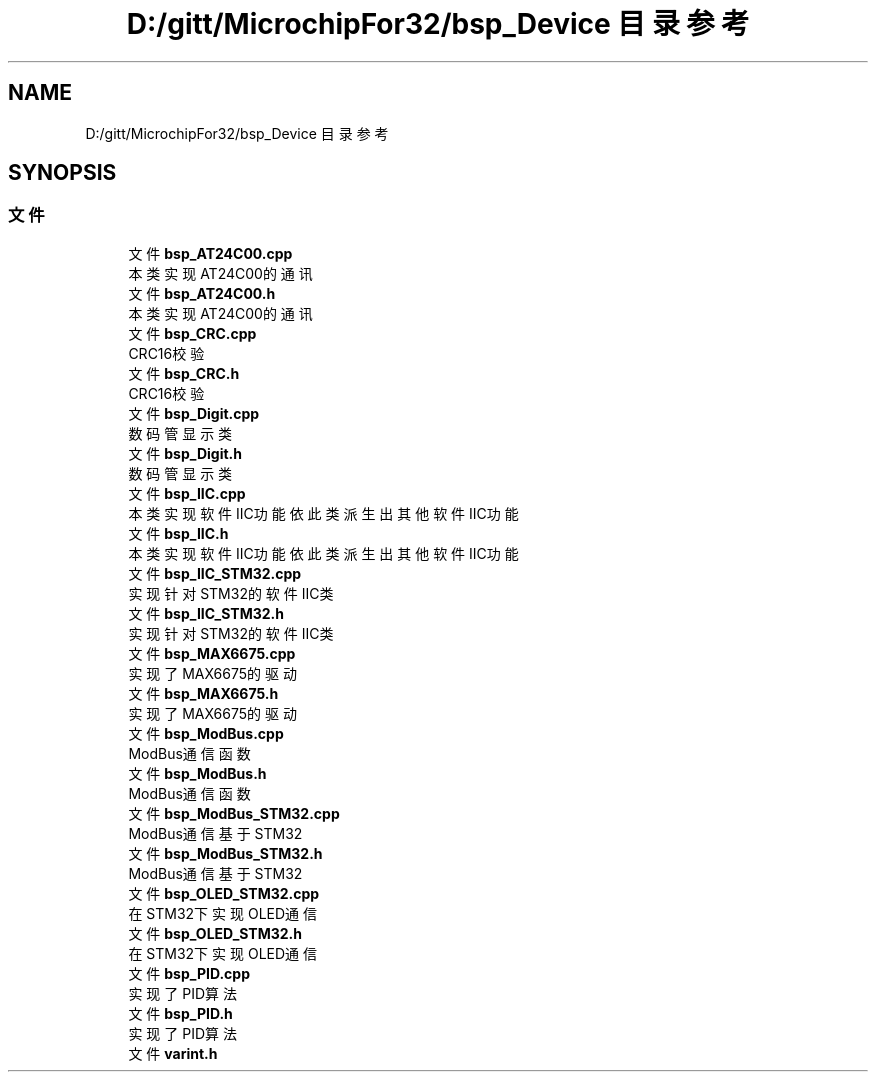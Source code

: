.TH "D:/gitt/MicrochipFor32/bsp_Device 目录参考" 3 "2022年 十一月 22日 星期二" "Version 2.0.0" "MF32BSP_XerolySkinner" \" -*- nroff -*-
.ad l
.nh
.SH NAME
D:/gitt/MicrochipFor32/bsp_Device 目录参考
.SH SYNOPSIS
.br
.PP
.SS "文件"

.in +1c
.ti -1c
.RI "文件 \fBbsp_AT24C00\&.cpp\fP"
.br
.RI "本类实现AT24C00的通讯 "
.ti -1c
.RI "文件 \fBbsp_AT24C00\&.h\fP"
.br
.RI "本类实现AT24C00的通讯 "
.ti -1c
.RI "文件 \fBbsp_CRC\&.cpp\fP"
.br
.RI "CRC16校验 "
.ti -1c
.RI "文件 \fBbsp_CRC\&.h\fP"
.br
.RI "CRC16校验 "
.ti -1c
.RI "文件 \fBbsp_Digit\&.cpp\fP"
.br
.RI "数码管显示类 "
.ti -1c
.RI "文件 \fBbsp_Digit\&.h\fP"
.br
.RI "数码管显示类 "
.ti -1c
.RI "文件 \fBbsp_IIC\&.cpp\fP"
.br
.RI "本类实现软件IIC功能 依此类派生出其他软件IIC功能 "
.ti -1c
.RI "文件 \fBbsp_IIC\&.h\fP"
.br
.RI "本类实现软件IIC功能 依此类派生出其他软件IIC功能 "
.ti -1c
.RI "文件 \fBbsp_IIC_STM32\&.cpp\fP"
.br
.RI "实现针对STM32的软件IIC类 "
.ti -1c
.RI "文件 \fBbsp_IIC_STM32\&.h\fP"
.br
.RI "实现针对STM32的软件IIC类 "
.ti -1c
.RI "文件 \fBbsp_MAX6675\&.cpp\fP"
.br
.RI "实现了MAX6675的驱动 "
.ti -1c
.RI "文件 \fBbsp_MAX6675\&.h\fP"
.br
.RI "实现了MAX6675的驱动 "
.ti -1c
.RI "文件 \fBbsp_ModBus\&.cpp\fP"
.br
.RI "ModBus通信函数 "
.ti -1c
.RI "文件 \fBbsp_ModBus\&.h\fP"
.br
.RI "ModBus通信函数 "
.ti -1c
.RI "文件 \fBbsp_ModBus_STM32\&.cpp\fP"
.br
.RI "ModBus通信基于STM32 "
.ti -1c
.RI "文件 \fBbsp_ModBus_STM32\&.h\fP"
.br
.RI "ModBus通信基于STM32 "
.ti -1c
.RI "文件 \fBbsp_OLED_STM32\&.cpp\fP"
.br
.RI "在STM32下实现OLED通信 "
.ti -1c
.RI "文件 \fBbsp_OLED_STM32\&.h\fP"
.br
.RI "在STM32下实现OLED通信 "
.ti -1c
.RI "文件 \fBbsp_PID\&.cpp\fP"
.br
.RI "实现了PID算法 "
.ti -1c
.RI "文件 \fBbsp_PID\&.h\fP"
.br
.RI "实现了PID算法 "
.ti -1c
.RI "文件 \fBvarint\&.h\fP"
.br
.in -1c
